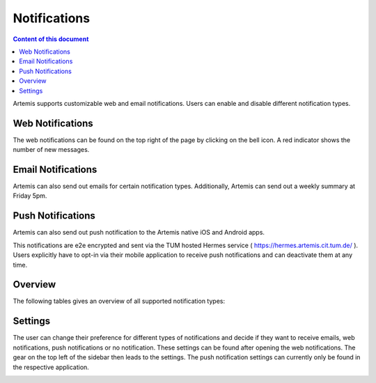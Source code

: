.. _notifications:

Notifications
=============

.. contents:: Content of this document
    :local:
    :depth: 2

Artemis supports customizable web and email notifications. Users can enable and disable different notification types.

Web Notifications
^^^^^^^^^^^^^^^^^

The web notifications can be found on the top right of the page by clicking on the bell icon.
A red indicator shows the number of new messages.

|notification-top-bar|

|notification-side-bar|

Email Notifications
^^^^^^^^^^^^^^^^^^^

Artemis can also send out emails for certain notification types.
Additionally, Artemis can send out a weekly summary at Friday 5pm.

|notification-email|

Push Notifications
^^^^^^^^^^^^^^^^^^

Artemis can also send out push notification to the Artemis native iOS and Android apps.

This notifications are e2e encrypted and sent via the TUM hosted Hermes service ( https://hermes.artemis.cit.tum.de/ ).
Users explicitly have to opt-in via their mobile application to receive push notifications and can deactivate them at any time.

|notification-push|

Overview
^^^^^^^^

The following tables gives an overview of all supported notification types:

|supported-notification-types-overview-1|
|supported-notification-types-overview-2|
|supported-notification-types-overview-3|

Settings
^^^^^^^^

The user can change their preference for different types of notifications and decide if they want to receive emails, web notifications, push notifications or no notification.
These settings can be found after opening the web notifications. The gear on the top left of the sidebar then leads to the settings.
The push notification settings can currently only be found in the respective application.

|notification-settings|
|notification-settings-mobile|

.. |notification-top-bar| image:: notifications/top-bar.png
    :width: 500
.. |notification-side-bar| image:: notifications/side-bar.png
    :width: 500
.. |notification-email| image:: notifications/email.png
    :width: 1000
.. |notification-settings| image:: notifications/settings.png
    :width: 1000
.. |notification-settings-mobile| image:: notifications/notification-settings-mobile.jpeg
    :width: 1000
.. |notification-push| image:: notifications/notification-push.png
    :width: 1000
.. |supported-notification-types-overview-1| image:: notifications/supported-notification-types-overview-1.png
    :width: 1000
.. |supported-notification-types-overview-2| image:: notifications/supported-notification-types-overview-2.png
    :width: 1000
.. |supported-notification-types-overview-3| image:: notifications/supported-notification-types-overview-3.png
    :width: 1000
